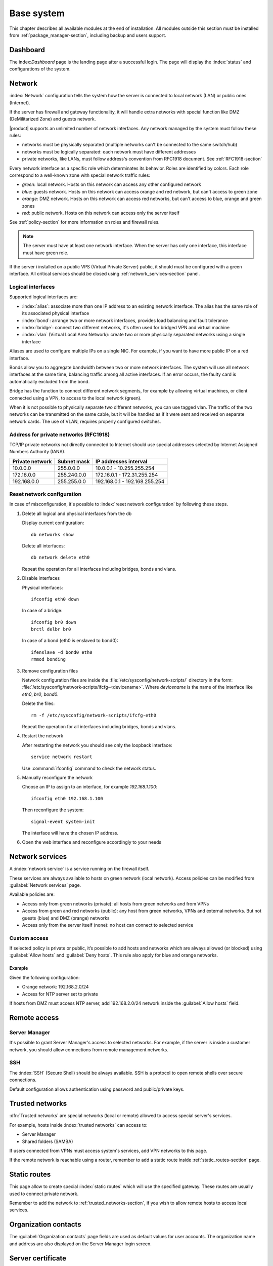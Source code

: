 .. _base_system-section:

===========
Base system
===========

This chapter describes all available modules at the end of installation.
All modules outside this section must be installed from :ref:`package_manager-section`, including
backup and users support.

.. _dashboard-section:

Dashboard
=========

The index:`Dashboard` page is the landing page after a successful login.
The page will display the :index:`status` and configurations of the system.

.. _network-section:

Network
=======

:index:`Network` configuration tells the system how the server is connected to local network (LAN) or public ones (Internet).

If the server has firewall and gateway functionality, it will handle extra networks with special function like 
DMZ (DeMilitarized Zone) and guests network.

|product| supports an unlimited number of network interfaces.
Any network managed by the system must follow these rules:

* networks must be physically separated (multiple networks can't be connected to the same switch/hub)
* networks must be logically separated: each network must have different addresses
* private networks, like LANs, must follow address's convention from RFC1918 document.
  See :ref:`RFC1918-section`

Every network interface as a specific role which determinates its behavior. Roles are identified by colors.
Each role correspond to a well-known zone with special network traffic rules:

* *green*: local network. Hosts on this network can access any other configured network
* *blue*: guests network. Hosts on this network can access orange and red network, but can't access to green zone
* *orange*: DMZ network.  Hosts on this network can access red networks, but can't access to blue, orange and green zones
* *red*: public network. Hosts on this network can access only the server itself

See :ref:`policy-section` for more information on roles and firewall rules.

.. note:: The server must have at least one network interface. When the server has only one interface, this interface must have green role.

If the server i installed on a public VPS (Virtual Private Server) public, it should must be configured with a green interface.
All critical services should be closed using :ref:`network_services-section` panel.

.. _logical_interfaces-section:

Logical interfaces
------------------

Supported logical interfaces are:

* :index:`alias`: associate more than one IP address to an existing network interface. 
  The alias has the same role of its associated physical interface
* :index:`bond`: arrange two or more network interfaces, provides load balancing and fault tolerance
* :index:`bridge`: connect two different networks, it's often used for bridged VPN and virtual machine
* :index:`vlan` (Virtual Local Area Network): create two or more physically separated networks using a single interface

Aliases are used to configure multiple IPs on a single NIC. For example, if you want to have more public IP on a
red interface.

Bonds allow you to aggregate bandwidth between two or more network interfaces. The system will use all network interfaces
at the same time, balancing traffic among all active interfaces.
If an error occurs, the faulty card is automatically excluded from the bond.

Bridge has the function to connect different network segments, for example by allowing virtual machines, or client connected using a VPN,
to access to the local network (green).

When it is not possible to physically separate two different networks, you can use tagged vlan. The traffic of the two networks can
be transmitted on the same cable, but it will be handled as if it were sent and received on separate network cards.
The use of VLAN, requires properly configured switches.

.. _RFC1918-section:

Address for private networks (RFC1918)
--------------------------------------

TCP/IP private networks not directly connected to Internet should use special addresses selected by
Internet Assigned Numbers Authority (IANA).

===============   ===========   =============================
Private network   Subnet mask   IP addresses interval
===============   ===========   =============================
10.0.0.0          255.0.0.0     10.0.0.1 - 10.255.255.254
172.16.0.0        255.240.0.0   172.16.0.1 - 172.31.255.254
192.168.0.0       255.255.0.0   192.168.0.1 - 192.168.255.254
===============   ===========   =============================

.. _reset_network-section:

Reset network configuration
---------------------------

In case of misconfiguration, it's possible to :index:`reset network configuration` by following these steps.

1. Delete all logical and physical interfaces from the db

   Display current configuration: ::

     db networks show

   Delete all interfaces: ::

     db network delete eth0

   Repeat the operation for all interfaces including bridges, bonds and vlans.


2. Disable interfaces

   Physical interfaces: ::
   
     ifconfig eth0 down

   In case of a bridge: ::

     ifconfig br0 down
     brctl delbr br0 

   In case of a bond (eth0 is enslaved to bond0): ::

     ifenslave -d bond0 eth0
     rmmod bonding

3. Remove configuration files

   Network configuration files are inside the :file:`/etc/sysconfig/network-scripts/` directory
   in the form: :file:`/etc/sysconfig/network-scripts/ifcfg-<devicename>`. Where `devicename` is the
   name of the interface like `eth0`, `br0`, `bond0`.

   Delete the files: ::

     rm -f /etc/sysconfig/network-scripts/ifcfg-eth0

   Repeat the operation for all interfaces including bridges, bonds and vlans.

4. Restart the network

   After restarting the network you should see only the loopback interface: ::

     service network restart

   Use :command:`ifconfig` command to check the network status.

5. Manually reconfigure the network

   Choose an IP to assign to an interface, for example `192.168.1.100`: ::

     ifconfig eth0 192.168.1.100

   Then reconfigure the system: ::

     signal-event system-init

   The interface will have the chosen IP address.

6. Open the web interface and reconfigure accordingly to your needs


.. _network_services-section:

Network services
================

A :index:`network service` is a service running on the firewall itself.

These services are always available to hosts on green network (local network).
Access policies can be modified from :guilabel:`Network services` page.

Available policies are:

* Access only from green networks (private): all hosts from green networks and from VPNs
* Access from green and red networks (public): any host from green networks, VPNs and external networks. But not guests (blue) and DMZ (orange) networks
* Access only from the server itself (none): no host can connect to selected service

Custom access
-------------

If selected policy is private or public, it’s possible to add hosts and networks which are always allowed (or blocked)
using :guilabel:`Allow hosts` and :guilabel:`Deny hosts`.
This rule also apply for blue and orange networks.

Example
^^^^^^^

Given the following configuration:

* Orange network: 192.168.2.0/24
* Access for NTP server set to private

If hosts from DMZ must access NTP server, add 192.168.2.0/24 network inside the :guilabel:`Allow hosts` field.

.. _remote_access-section:

Remote access
=============

Server Manager
--------------

It's possible to grant Server Manager's access to selected networks.
For example, if the server is inside a customer network, you should allow connections from remote management networks.

SSH
---

The :index:`SSH` (Secure Shell) should be always available.
SSH is a protocol to open remote shells over secure connections.

Default configuration allows authentication using password and public/private keys.


.. _trusted_networks-section:


Trusted networks
================

:dfn:`Trusted networks` are special networks (local or remote) allowed to access special server's services.

For example, hosts inside :index:`trusted networks` can access to:

* Server Manager
* Shared folders (SAMBA)

If users connected from VPNs must access system's services, add VPN networks to this page.

If the remote network is reachable using a router, remember to add a static route inside :ref:`static_routes-section` page.



.. _static_routes-section:

Static routes
==============

This page allow to create special :index:`static routes` which will use the specified gateway.
These routes are usually used to connect private network.

Remember to add the network to :ref:`trusted_networks-section`, if you wish to allow remote hosts to access local services.


.. _organization_contacts-section:

Organization contacts
=====================

The :guilabel:`Organization contacts` page fields are used as default
values for user accounts.  The organization name and address are also
displayed on the Server Manager login screen.

.. index::
   pair: Certificate; SSL   

.. _server_certificate-section:

Server certificate
==================

The :guilabel:`Server certificate` page shows the currently installed
SSL certificate that is provided by all system services.

The :guilabel:`Generate certificate` button allows generating a new
self-signed SSL certificate.  When a new certificate is generated, all
SSL services are restarted and network clients will be required to
accept the new certificate.

.. _user_profile-section:

User's profile
==============

All users can login to Server Manager using their own credentials.

After login, a user can :index:`change the password` and information about the account, like:

* Name and surname
* External mail address

The user can also overwrite fields set by the administrator:

* Company
* Office
* Address
* City

Shutdown
========

The machine where |product| is installed can be rebooted or halted from the :menuselection:`Shutdown` page.
Choose an option (reboot or halt) then click on submit button.

Always use this module to avoid bad shutdown which can cause data damages.

Log viewer
==========

All services will save operations inside files called :dfn:`logs`.
The :index:`log` analysis is the main tool to find and resolve problems.
To analyze log files click in :menuselection:`Log viewer`.

This module allows to:

* start search on all server's logs
* display a single log
* follow the content of a log in real time

Date and time
=============

After installation, make sure the server is configured with the correct timezone.
The machine clock can be configured manually or automatically using public NTP servers (preferred).

The machine clock is very important in many protocols. To avoid problems, all hosts in LAN can be configured to use the server as NTP server.

